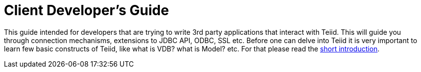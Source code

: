 
= Client Developer's Guide

This guide intended for developers that are trying to write 3rd party applications that interact with Teiid. This will guide you through connection mechanisms, extensions to JDBC API, ODBC, SSL etc. Before one can delve into Teiid it is very important to learn few basic constructs of Teiid, like what is VDB? what is Model? etc. For that please read the http://teiid.io/about/basics/[short introduction].


